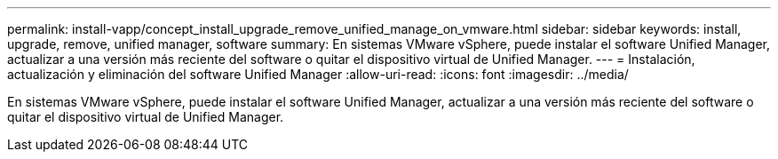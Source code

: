 ---
permalink: install-vapp/concept_install_upgrade_remove_unified_manage_on_vmware.html 
sidebar: sidebar 
keywords: install, upgrade, remove, unified manager, software 
summary: En sistemas VMware vSphere, puede instalar el software Unified Manager, actualizar a una versión más reciente del software o quitar el dispositivo virtual de Unified Manager. 
---
= Instalación, actualización y eliminación del software Unified Manager
:allow-uri-read: 
:icons: font
:imagesdir: ../media/


[role="lead"]
En sistemas VMware vSphere, puede instalar el software Unified Manager, actualizar a una versión más reciente del software o quitar el dispositivo virtual de Unified Manager.
